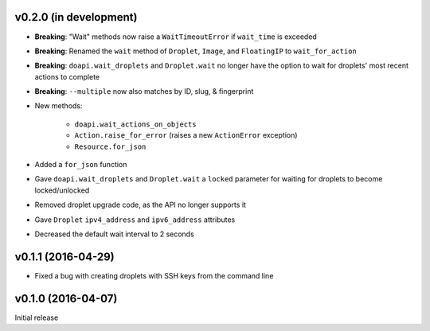 v0.2.0 (in development)
-----------------------
- **Breaking**: "Wait" methods now raise a ``WaitTimeoutError`` if
  ``wait_time`` is exceeded
- **Breaking**: Renamed the ``wait`` method of ``Droplet``, ``Image``, and
  ``FloatingIP`` to ``wait_for_action``
- **Breaking**: ``doapi.wait_droplets`` and ``Droplet.wait`` no longer have the
  option to wait for droplets' most recent actions to complete
- **Breaking**: ``--multiple`` now also matches by ID, slug, & fingerprint
- New methods:

    - ``doapi.wait_actions_on_objects``
    - ``Action.raise_for_error`` (raises a new ``ActionError`` exception)
    - ``Resource.for_json``

- Added a ``for_json`` function
- Gave ``doapi.wait_droplets`` and ``Droplet.wait`` a ``locked`` parameter for
  waiting for droplets to become locked/unlocked
- Removed droplet upgrade code, as the API no longer supports it
- Gave ``Droplet`` ``ipv4_address`` and ``ipv6_address`` attributes
- Decreased the default wait interval to 2 seconds

v0.1.1 (2016-04-29)
-------------------
- Fixed a bug with creating droplets with SSH keys from the command line

v0.1.0 (2016-04-07)
-------------------
Initial release

